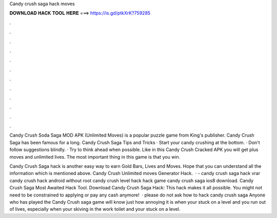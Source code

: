 Candy crush saga hack moves



𝐃𝐎𝐖𝐍𝐋𝐎𝐀𝐃 𝐇𝐀𝐂𝐊 𝐓𝐎𝐎𝐋 𝐇𝐄𝐑𝐄 ===> https://is.gd/ptkXrK?759285



.



.



.



.



.



.



.



.



.



.



.



.

Candy Crush Soda Saga MOD APK (Unlimited Moves) is a popular puzzle game from King's publisher. Candy Crush Saga has been famous for a long. Candy Crush Saga Tips and Tricks · Start your candy crushing at the bottom. · Don't follow suggestions blindly. · Try to think ahead when possible. Like in this Candy Crush Cracked APK you will get plus moves and unlimited lives. The most important thing in this game is that you win.

Candy Crush Saga hack is another easy way to earn Gold Bars, Lives and Moves. Hope that you can understand all the information which is mentioned above. Candy Crush Unlimited moves Generator Hack.  · - candy crush saga hack vrar candy crush hack android without root candy crush level hack hack game candy crush saga ios8 download. Candy Crush Saga Most Awaited Hack Tool. Download Candy Crush Saga Hack: This hack makes it all possible. You might not need to be constrained to applying or pay any cash anymore!  · please do not ask how to hack candy crush saga Anyone who has played the Candy Crush saga game will know just how annoying it is when your stuck on a level and you run out of lives, especially when your skiving in the work toilet and your stuck on a level.
